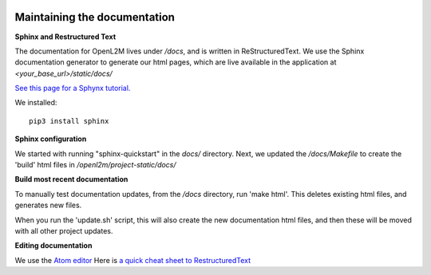 .. image:: ../_static/openl2m_logo.png

Maintaining the documentation
=============================

**Sphinx and Restructured Text**

The documentation for OpenL2M lives under */docs*,
and is written in ReStructuredText. We use the Sphinx documentation
generator to generate our html pages, which are live available in the
application at *<your_base_url>/static/docs/*

`See this page for a Sphynx tutorial. <https://matplotlib.org/sampledoc/>`_

We installed::

  pip3 install sphinx

**Sphinx configuration**

We started with running "sphinx-quickstart" in the *docs/* directory.
Next, we updated the */docs/Makefile* to create the 'build' html files
in */openl2m/project-static/docs/*

**Build most recent documentation**

To manually test documentation updates, from the */docs* directory, run 'make html'.
This deletes existing html files, and generates new files.

When you run the 'update.sh' script, this will also create the new documentation html files,
and then these will be moved with all other project updates.

**Editing documentation**

We use the `Atom editor <https://atom.io>`_
Here is `a quick cheat sheet to RestructuredText
<https://thomas-cokelaer.info/tutorials/sphinx/rest_syntax.html>`_
